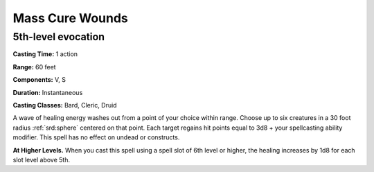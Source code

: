 
.. _srd:mass-cure-wounds:

Mass Cure Wounds
-------------------------------------------------------------

5th-level evocation
^^^^^^^^^^^^^^^^^^^

**Casting Time:** 1 action

**Range:** 60 feet

**Components:** V, S

**Duration:** Instantaneous

**Casting Classes:** Bard, Cleric, Druid

A wave of healing energy washes out from a point of your choice within
range. Choose up to six creatures in a 30 foot radius :ref:`srd:sphere` centered on
that point. Each target regains hit points equal to 3d8 + your
spellcasting ability modifier. This spell has no effect on undead or
constructs.

**At Higher Levels.** When you cast this spell using a spell slot of 6th
level or higher, the healing increases by 1d8 for each slot level above
5th.
